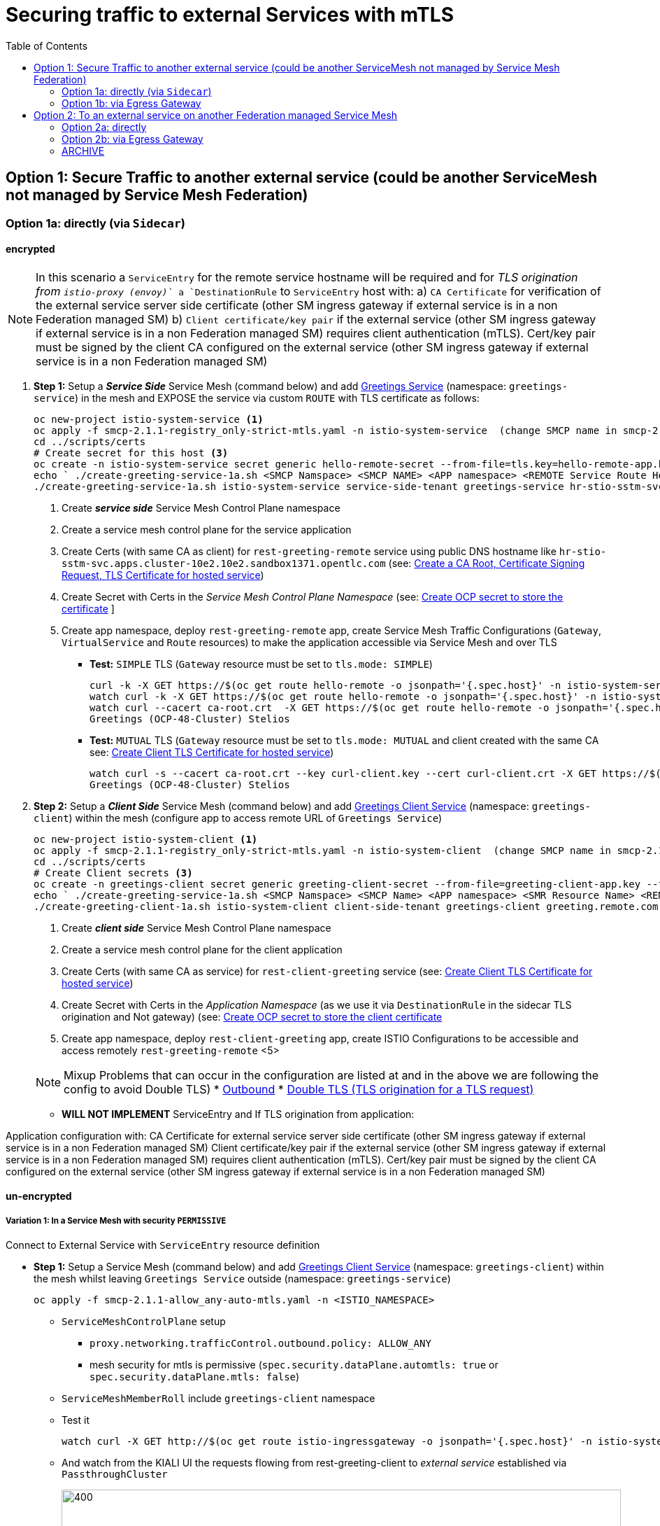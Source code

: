 = Securing traffic to external Services with mTLS
:toc:



== Option 1: Secure Traffic to another external service (could be another ServiceMesh not managed by Service Mesh Federation)

=== Option 1a: directly (via `Sidecar`)

==== encrypted

[NOTE]
====
In this scenario a `ServiceEntry` for the remote service hostname will be required and for _TLS origination from `istio-proxy (envoy)`_ a `DestinationRule` to `ServiceEntry` host with:
a) `CA Certificate` for verification of the external service server side certificate (other SM ingress gateway if external service is in a non Federation managed SM)
b) `Client certificate/key pair` if the external service (other SM ingress gateway if external service is in a non Federation managed SM) requires client authentication (mTLS). Cert/key pair must be signed by the client CA configured on the external service (other SM ingress gateway if external service is in a non Federation managed SM)
====

. *Step 1:* Setup a *_Service Side_* Service Mesh (command below) and add link:https://github.com/skoussou/servicemesh-playground/tree/main/Scenario-0-Deploy-In-ServiceMesh#greetings-client-service[Greetings Service] (namespace: `greetings-service`) in the mesh and EXPOSE the service via custom `ROUTE` with TLS certificate as follows:
+
----
oc new-project istio-system-service <1>
oc apply -f smcp-2.1.1-registry_only-strict-mtls.yaml -n istio-system-service  (change SMCP name in smcp-2.1.1-registry_only-strict-mtls.yaml to service-side-tenant) <2>
cd ../scripts/certs 
# Create secret for this host <3>
oc create -n istio-system-service secret generic hello-remote-secret --from-file=tls.key=hello-remote-app.key --from-file=tls.crt=hello-remote-app.crt --from-file=ca.crt=ca-root.crt
echo ` ./create-greeting-service-1a.sh <SMCP Namspace> <SMCP NAME> <APP namespace> <REMOTE Service Route HostName> <Route Certificate Name>  <Greeting Cluster Specific Message> `
./create-greeting-service-1a.sh istio-system-service service-side-tenant greetings-service hr-stio-sstm-svc.apps.cluster-10e2.10e2.sandbox1371.opentlc.com hello-remote-secret OCP-48-Cluster <5>
----
<1> Create *_service side_* Service Mesh Control Plane namespace 
<2> Create a service mesh control plane for the service application
<3> Create Certs (with same CA as client) for `rest-greeting-remote` service using public DNS hostname like `hr-stio-sstm-svc.apps.cluster-10e2.10e2.sandbox1371.opentlc.com` (see: link:https://github.com/skoussou/servicemesh-playground/blob/main/scripts/certs/README.adoc#create-a-ca-root-certificate-signing-request-tls-certificate-for-hosted-service[Create a CA Root, Certificate Signing Request, TLS Certificate for hosted service])
<4> Create Secret with Certs in the _Service Mesh Control Plane Namespace_ (see: link:https://github.com/skoussou/servicemesh-playground/blob/main/scripts/certs/README.adoc#create-ocp-secret-to-store-the-certificate-in-istio-system[Create OCP secret to store the certificate] ]
<5> Create app namespace, deploy `rest-greeting-remote` app, create Service Mesh Traffic Configurations (`Gateway`, `VirtualService` and `Route` resources) to make the application accessible via Service Mesh and over TLS
+
* *Test:* `SIMPLE` TLS (`Gateway` resource must be set to `tls.mode: SIMPLE`)
+
----
curl -k -X GET https://$(oc get route hello-remote -o jsonpath='{.spec.host}' -n istio-system-service)/hello/greeting/Stelios (if route not DNS resolvable--resolve '$(oc get route hello-remote -o jsonpath='{.spec.host}' -n istio-system-service):443:<IP OF istio-ingressgateway ROUTE eg.54.171.162.158>')
watch curl -k -X GET https://$(oc get route hello-remote -o jsonpath='{.spec.host}' -n istio-system-service)/hello/greeting/Stelios
watch curl --cacert ca-root.crt  -X GET https://$(oc get route hello-remote -o jsonpath='{.spec.host}' -n istio-system-service)/hello/greeting/Stelios
Greetings (OCP-48-Cluster) Stelios
----
+
* *Test:* `MUTUAL` TLS (`Gateway` resource must be set to `tls.mode: MUTUAL` and client created with the same CA see: link:https://github.com/skoussou/servicemesh-playground/tree/main/scripts/certs#create-client-certificate[Create Client TLS Certificate for hosted service])
+
----
watch curl -s --cacert ca-root.crt --key curl-client.key --cert curl-client.crt -X GET https://$(oc get route hello-remote -o jsonpath='{.spec.host}' -n istio-system-service)/hello/greeting/Stelios
Greetings (OCP-48-Cluster) Stelios
----
+
. *Step 2:* Setup a *_Client Side_* Service Mesh (command below) and add  link:https://github.com/skoussou/servicemesh-playground/tree/main/Scenario-0-Deploy-In-ServiceMesh#greetings-client-service[Greetings Client Service] (namespace: `greetings-client`) within the mesh (configure app to access remote URL of `Greetings Service`)
+
----
oc new-project istio-system-client <1>
oc apply -f smcp-2.1.1-registry_only-strict-mtls.yaml -n istio-system-client  (change SMCP name in smcp-2.1.1-registry_only-strict-mtls.yaml to client-side-tenant) <2>
cd ../scripts/certs 
# Create Client secrets <3>
oc create -n greetings-client secret generic greeting-client-secret --from-file=greeting-client-app.key --from-file=greeting-client-app.crt --from-file=ca-root.crt <4>
echo ` ./create-greeting-service-1a.sh <SMCP Namspace> <SMCP Name> <APP namespace> <SMR Resource Name> <REMOTE Service Route HostName> <REMOTE Service Mesh istio-ingressgateway route URL (no DNS for route hostname> <Route Certificate Name> `
./create-greeting-client-1a.sh istio-system-client client-side-tenant greetings-client greeting.remote.com istio-ingressgateway-istio-system-service.apps.cluster-10e2.10e2.sandbox1371.opentlc.com greeting-client-secret  <5>
----
<1> Create *_client side_* Service Mesh Control Plane namespace 
<2> Create a service mesh control plane for the client application
<3> Create Certs (with same CA as service) for `rest-client-greeting` service (see: link:https://github.com/skoussou/servicemesh-playground/tree/main/scripts/certs#create-client-certificate[Create Client TLS Certificate for hosted service])
<4> Create Secret with Certs in the _Application Namespace_  (as we use it via `DestinationRule` in the sidecar TLS origination and Not gateway) (see: link:https://github.com/skoussou/servicemesh-playground/tree/main/scripts/certs#create-ocp-secret-to-store-the-client-greeting-client-secret-certificate-in-istio-system[Create OCP secret to store the client certificate ]
<5> Create app namespace, deploy `rest-client-greeting` app, create ISTIO Configurations to be accessible and access remotely `rest-greeting-remote` <5>
+

[NOTE]
====
Mixup Problems that can occur in the configuration are listed at and in the above we are following the config to avoid Double TLS)
* link:https://istio.io/latest/docs/ops/configuration/traffic-management/tls-configuration/#outbound[Outbound]
* link:https://istio.io/latest/docs/ops/common-problems/network-issues/#double-tls[Double TLS (TLS origination for a TLS request)]
====



* *WILL NOT IMPLEMENT* ServiceEntry and If TLS origination from application:

Application configuration with:
CA Certificate for external service server side certificate (other SM ingress gateway if external service is in a non Federation managed SM)
Client certificate/key pair if the external service (other SM ingress gateway if external service is in a non Federation managed SM) requires client authentication (mTLS). Cert/key pair must be signed by the client CA configured on the external service (other SM ingress gateway if external service is in a non Federation managed SM)

==== un-encrypted

===== Variation 1: In a Service Mesh with security `PERMISSIVE`

Connect to External Service with `ServiceEntry` resource definition

* *Step 1:* Setup a Service Mesh (command below) and add  link:https://github.com/skoussou/servicemesh-playground/tree/main/Scenario-0-Deploy-In-ServiceMesh#greetings-client-service[Greetings Client Service] (namespace: `greetings-client`) within the mesh whilst leaving `Greetings Service` outside (namespace: `greetings-service`)

	oc apply -f smcp-2.1.1-allow_any-auto-mtls.yaml -n <ISTIO_NAMESPACE>

** `ServiceMeshControlPlane` setup
*** `proxy.networking.trafficControl.outbound.policy: ALLOW_ANY`
*** mesh security for mtls is permissive (`spec.security.dataPlane.automtls: true` or `spec.security.dataPlane.mtls: false`)
** `ServiceMeshMemberRoll` include `greetings-client` namespace
** Test it 

	watch curl -X GET http://$(oc get route istio-ingressgateway -o jsonpath='{.spec.host}' -n istio-system)/say/goodday-to/Stelios` 

** And watch from the KIALI UI the requests flowing from rest-greeting-client to _external service_ established via `PassthroughCluster` 
+
image::./images/1-allow-any-passthroughcluster.png[400,800]  

** Metrics show the service `rest-greeting-remote.greetings-service.svc.cluster.local:8080` that requests reach when going via `PassThroughCluster` (`istio_requests_total{destination_service_name="PassthroughCluster", destination_service="rest-greeting-remote.greetings-service.svc.cluster.local:8080}`)
+
image::./images/2-prometheus-passthroughcluster-greeting-remote-service-metrics.png[400,800]  

* *Step 2:* Change `ServiceMeshControlPlane` setup to block external services access with `REGISTRY_ONLY` 
** `proxy.networking.trafficControl.outbound.policy: REGISTRY_ONLY`
**  mesh security for mtls is permissive (`spec.security.dataPlane.automtls: true` or `spec.security.dataPlane.mtls: false`)

	oc apply -f smcp-2.1.1-registry_only-auto-mtls.yaml -n <ISTIO_NAMESPACE>
    
** The result is requests to start being directed to `BlackHoleCluster`
+
image::./images/3-REGISTRY_ONLY_Blackhole_Blocking.png[400,800]

** Create `ServiceEntry` to register external details
      
	echo "kind: ServiceEntry
	apiVersion: networking.istio.io/v1alpha3
	metadata:
	  name: rest-greeting-remote-mesh-ext
	spec:
	  hosts: 
	    - rest-greeting-remote.greetings-service.svc.cluster.local
	  ports:
	    - name: http-8080
	      number: 8080
	      protocol: HTTP
	      targetPort: 8080
	  location: MESH_EXTERNAL
	  resolution: DNS" |oc apply -n greetings-client -f -  

** The requests will now start going through to external `rest-greeting-remote-mesh-ext`
+
image::./images/4-apply-SE-REGISTRY_ONLY.png[400,800]   

===== Variation 2: In a Service Mesh with security `STRICT`

In a Service Mesh where mTLS security is `STRICT` between workloads, connect to External Service with `ServiceEntry` definition and `DestinationRule` to EXCLUDE `details` from the rule

	oc apply -f smcp-2.1.1-registry_only-strict-mtls.yaml -n <ISTIO_NAMESPACE>

* `ServiceMeshControlPlane` setup
** `proxy.networking.trafficControl.outbound.policy: REGISTRY_ONLY`
** mesh security for mtls is strict (`spec.security.dataPlane.mtls: true`)
* `ServiceMeshMemberRoll` include `greetings-client` namespace
* Test it and watch from the KIALI UI the requests flowing from rest-greeting-client to _external service_ established via `PassthroughCluster` 

	watch curl -X GET http://$(oc get route istio-ingressgateway -o jsonpath='{.spec.host}' -n istio-system)/say/goodday-to/Stelios` 


* The result is requests  to external `rest-greeting-remote-mesh-ext` are starting to fail
+
image::./images/5-STRICT-mTLS-Fails-External.png[400,800]

        
* Create `DestinationRule` to `DISABLE` mTLS for the external service communication
      
	echo "apiVersion: "networking.istio.io/v1alpha3"
	kind: "DestinationRule"
	metadata:
	  name: "disable-mtls-rest-greeting-remote-ext"
	  namespace: "greetings-client"
	spec:
	  host: rest-greeting-remote.greetings-service.svc.cluster.local
	  trafficPolicy:
	    tls:
	      mode: DISABLE" |oc apply -n greetings-client -f - 


* The requests will now start again to flow through to external `rest-greeting-remote-mesh-ext`
+        
image::./images/6-STRICT-mTLS-DISABLE-FOR-External.png[400,1000]


=== Option 1b: via Egress Gateway


echo "################# Gateway - istio-egressgateway [$SM_CP_NS] #################"    
echo "kind: Gateway
apiVersion: networking.istio.io/v1alpha3
metadata:
  name: istio-egressgateway
spec:
  servers:
    - hosts:
        - '*'
      port:
        name: http
        number: 80
        protocol: HTTP
  selector:
    istio: egressgateway" | oc apply -n $SM_CP_NS -f -    

echo "################# VirtualService - gateway-routing [$SM_CP_NS] #################"    
echo "kind: VirtualService
apiVersion: networking.istio.io/v1alpha3
metadata:
  name: gateway-routing
spec:
  hosts:
    - ${REMOTE_SERVICE_ROUTE}
  gateways:
    - mesh
    - istio-egressgateway
  http:
    - match:
        - gateways:
            - mesh
          port: 80
      route:
        - destination:
            host: istio-egressgateway.${SM_CP_NS}.svc.cluster.local
    - match:
        - gateways:
            - istio-egressgateway
          port: 80
      route:
        - destination:
            host: ${REMOTE_SERVICE_ROUTE}
            subset: target-subset
          weight: 100
  exportTo:
    - '*'  " | oc apply -n $SM_CP_NS -f -   


==== encrypted

* Better alternative is using link:https://docs.openshift.com/container-platform/4.9/service_mesh/v2x/ossm-federation.html[Service Mesh Federation]

* Else ServiceEntry, Gateway, VirtualService, DestinationRule to Egress Gateway 
** If TLS origination from Egress Gateway :

DestinationRule to ServiceEntry hosts with:
CA Certificate for external service server side certificate (other SM ingress gateway if external service is in a non Federation managed SM)
Client certificate/key pair if the external service (other SM ingress gateway if external service is in a non Federation managed SM) requires client authentication (mTLS). Cert/key pair must be signed by the client CA configured on the external service (other SM ingress gateway if external service is in a non Federation managed SM)
 
** If TLS origination from application:

Application configuration with:
CA Certificate for external service server side certificate (other SM ingress gateway if external service is in a non Federation managed SM)
Client certificate/key pair if the external service (other SM ingress gateway if external service is in a non Federation managed SM) requires client authentication (mTLS). Cert/key pair must be signed by the client CA configured on the external service (other SM ingress gateway if external service is in a non Federation managed SM)
 
==== unencrypted

* ServiceEntry, Gateway, VirtualService, DestinationRule to Egress Gateway

== Option 2: To an external service on another Federation managed Service Mesh

=== Option 2a: directly
- encrypted

[TBD SHOWN VIA FEDERATION IMPL]
====
(Federation uses a pair of Ingress/Egress gateways dedicated to access to imported services)
====

* unencrypted

WARNING: Unencrypted traffic is not possible by design. 

=== Option 2b: via Egress Gateway

- encrypted

[TBD SHOWN VIA FEDERATION IMPL]
====
`ServiceMeshPeer`, `ExportedServiceSets`, `ImportedServiceSets`
Use encrypted TCP for intermesh traffic between Ingress/Gateways pairs.
====

- unencrypted

WARNING: Unencrypted traffic is not possible by design.


[[anchor-1]]
=== ARCHIVE

2. point to details in the bookinfo-not-mesh service

echo "kind: VirtualService
apiVersion: networking.istio.io/v1alpha3
metadata:
  name: details-custom
  namespace: bookinfo
spec:
  hosts:
    - details
  gateways:
    - mesh
  http:
    - route:
        - destination:
            host: details.bookinfo-no-mesh.svc.cluster.local
            subset: nomesh
            port:
              number: 9080
            weight: 100" |oc apply -f -
              

echo "kind: DestinationRule
apiVersion: networking.istio.io/v1alpha3
metadata:
  name: details-nomesh-control
  namespace: bookinfo
spec:
  host: details
  subsets:
    - labels:
        version: nomesh
      name: nomesh" |oc apply -f -
      
      
echo "kind: ServiceEntry
apiVersion: networking.istio.io/v1alpha3
metadata:
  name: external-details
spec:
  hosts: 
    - details.bookinfo-no-mesh.svc.cluster.local
  ports:
    - name: http
      number: 9080
      protocol: HTTP2
      targetPort: 9080
  location: MESH_EXTERNAL
  resolution: DNS
  exportTo:
    - istio-system-certs
    - bookinfo" |oc apply -f -      
    
    
echo "kind: VirtualService
apiVersion: networking.istio.io/v1alpha3
metadata:
  name: discounts-custom
  namespace: travel-agency
spec:
  hosts:
    - discounts
  gateways:
    - mesh
  http:
    - route:
        - destination:
            host: discounts.travel-no-mesh.svc.cluster.local
            port:
              number: 8000
            weight: 100" |oc apply -f -
            
echo "kind: ServiceEntry
apiVersion: networking.istio.io/v1alpha3
metadata:
  name: external-discounts
  namespace: travel-agency  
spec:
  hosts: 
    - discounts.bookinfo-no-mesh.svc.cluster.local
  ports:
    - name: http
      number: 8000
      protocol: HTTP2
      targetPort: 8000
  location: MESH_EXTERNAL
  resolution: DNS
  exportTo:
    - istio-system
    - travel-agency" |oc apply -f -              
            
            
            
            




echo "kind: DestinationRule
apiVersion: networking.istio.io/v1alpha3
metadata:
  name: discounts-custom
  namespace: travel-agency
spec:
  hosts: discounts.travel-agency.svc.cluster.local
  subsets:
  - name: discount-external" |oc apply -f - 
----
echo "kind: VirtualService
apiVersion: networking.istio.io/v1alpha3
metadata:
  name: discounts-custom
  namespace: travel-agency
spec:
  hosts:
    - discounts.travel-agency.svc.cluster.local
  gateways:
    - mesh
  http:
    - match:
        - uri:
            prefix: /discounts
      name: external-discounts
      route:
        - destination:
            host: discounts.travel-no-mesh.svc.cluster.local
            port:
              number: 8000" |oc apply -f - 
----
kind: ServiceEntry
apiVersion: networking.istio.io/v1alpha3
metadata:
  name: external-discounts
  namespace: travel-agency
spec:
  hosts:
    - discounts.travel-no-mesh.svc.cluster.local
  addresses: ~
  ports:
    - name: http
      number: 8000
      protocol: HTTP
      targetPort: 8000
  location: MESH_EXTERNAL
  resolution: DNS
  endpoints: ~
  workloadSelector: ~
  exportTo:
    - travel-agency
  subjectAltNames: ~ 
  
  
  
  
  
  
  
  
  
Solutions for 1a - Sidecar MUTUAL TLS







kubectl -n client create secret generic cluster-a-client --from-file=cluster-a-client-cert.pem --from-file=cluster-a-client-key.pem --from-file=root-cert.pem


sidecar.istio.io/userVolumeMount: '[{"name":"cluster-a-client", "mountPath":"/etc/certs/myclientcert.pem", "readonly":true}]'
sidecar.istio.io/userVolume: '[{"name":"cluster-a-client", "secret":{"secretName":"cluster-a-client"}}]'

        tls:
          mode: MUTUAL
          clientCertificate: /etc/cluster-a-client/cluster-a-client-cert.pem
          privateKey: /etc/cluster-a-client/cluster-a-client-key.pem
          caCertificates: /etc/cluster-a-client/root-cert.pem


clientCertificate: /etc/certs/myclientcert.pem
      privateKey: /etc/certs/client_private_key.pem
      caCertificates: /etc/certs/rootcacerts.pem
      
kubectl create secret generic my-cert --from-file=cert1.crt --from-file=cert2.crt
annotations:                                                                                       
  sidecar.istio.io/userVolumeMount: '[{"name":"my-cert", "mountPath":"/etc/my-cert", "readonly":true}]'
  sidecar.istio.io/userVolume: '[{"name":"my-cert", "secret":{"secretName":"my-cert"}}]'


oc create -n greetings-client secret generic greeting-client-secret --from-file=greeting-client-app.key --from-file=greeting-client-app.crt --from-file=ca-root.crt
annotations:                                                                                       
  sidecar.istio.io/userVolumeMount: '[{"name":"greeting-client-secret", "mountPath":"/etc/certs", "readonly":true}]'
  sidecar.istio.io/userVolume: '[{"name":"greeting-client-secret", "secret":{"secretName":"greeting-client-secret"}}]'      
      
        tls:
          mode: MUTUAL
          clientCertificate: /etc/certs/greeting-client-app.crt
          privateKey: /etc/certs/greeting-client-app.key
          caCertificates: /etc/certs/ca-root.crt       

oc create -n greetings-client secret generic greeting-client-secret --from-file=key=greeting-client-app.key --from-file=cert=greeting-client-app.crt --from-file=cacert=ca-root.crt <4>
oc create -n istio-system-service secret generic greeting-client-secret --from-file=tls.key=greeting-client-app.key --from-file=tls.crt=greeting-client-app.crt --from-file=ca.crt=ca-root.crt -n istio-system-service <4>  
  
  
  
============= WORKING TO POINT TO SE BUT 503 because I had PORT 80 t etc. etc. =============
kind: VirtualService
apiVersion: networking.istio.io/v1alpha3
metadata:
  name: rest-client-greeting
  namespace: greetings-client
spec:
  hosts:
    - '*'
  gateways:
    - rest-client-gateway
  http:
    - match:
        - uri:
            prefix: /say
      route:
        - destination:
            host: rest-client-greeting
            port:
              number: 8080


kind: DestinationRule
apiVersion: networking.istio.io/v1alpha3
metadata:
  name: originate-tls-to-rest-greeting-remote
  namespace: greetings-clientkind: ServiceEntry
apiVersion: networking.istio.io/v1alpha3
metadata:
  name: rest-greeting-remote-mesh-ext
  namespace: greetings-client
spec:
  hosts:
    - greeting.remote.com
  addresses: ~
  ports:
    - name: http
      number: 80
      protocol: HTTP
  location: MESH_EXTERNAL
  resolution: DNS
  endpoints:
    - address: 54.171.162.158
      ports:
        http: 80
  workloadSelector: ~
  exportTo:
    - '*'
  subjectAltNames: ~
spec:
  host: greeting.remote.com
  trafficPolicy:
    tls:
      mode: SIMPLE
  exportTo:
    - '*'
============= CHANGES 1 (Not trying to connect but trying to see if there is ANY point using hostAliases in rest-client-greeting since ServiceEntry should allow this to be resolved??? =============

remove hostAliases completely

RESULT: IT DOES NOT LOOK TO HAVE ANY EFFECT IF REMOVED STILL GOING TO SE

============= CHANGES 2 - Since greeting.remote.com is failing to be sent accross I will modify the SE resource =============
kind: ServiceEntry
apiVersion: networking.istio.io/v1alpha3
metadata:
  name: rest-greeting-remote-mesh-ext
  namespace: greetings-client
spec:
  hosts:
    - greeting.remote.com
  addresses: ~
  ports:
    - name: http
      number: 80
      protocol: HTTP
  location: MESH_EXTERNAL
  resolution: DNS
  endpoints:
    - address: 54.171.162.158
      ports:
        http: 80
  exportTo:
    - '*'

RESULT: HTTP/1.1 503 Service Unavailable


a) 

kind: ServiceEntry
apiVersion: networking.istio.io/v1alpha3
metadata:
  name: rest-greeting-remote-mesh-ext
  namespace: greetings-client
spec:
  hosts:
    - greeting.remote.com
  ports:
    - name: http
      number: 443
      protocol: HTTP
  location: MESH_EXTERNAL
  resolution: DNS
  endpoints:
    - address: hr-stio-sstm-svc.apps.cluster-10e2.10e2.sandbox1371.opentlc.com
      ports:
        http: 443
  exportTo:
    - '*'

RESULT: < HTTP/1.1 503 Service Unavailabl

B)
spec:
  hosts:
    - greeting.remote.com
  addresses: ~
  ports:
    - name: https
      number: 443
      protocol: HTTP2
  location: MESH_EXTERNAL
  resolution: DNS
  endpoints:
    - address: hr-stio-sstm-svc.apps.cluster-10e2.10e2.sandbox1371.opentlc.com
      ports:
        https: 443
  workloadSelector: ~
  exportTo:
    - '*'
  subjectAltNames: ~


C)
spec:
  hosts:
    - greeting.remote.com
  addresses: ~
  ports:
    - name: https
      number: 443
      protocol: HTTP2
  location: MESH_EXTERNAL
  resolution: STATIC
  endpoints:
    - address: 54.171.162.158
      ports:
        https: 443
  workloadSelector: ~
  exportTo:
    - '*'
  subjectAltNames: ~


E)


spec:
  hosts:
    - hr-stio-sstm-svc.apps.cluster-10e2.10e2.sandbox1371.opentlc.com
  addresses: ~
  ports:
    - name: https
      number: 443
      protocol: HTTP2
  location: MESH_EXTERNAL
  resolution: STATIC
  endpoints:
    - address: 54.171.162.158
  workloadSelector: ~
  exportTo:
    - '*'
  subjectAltNames: ~



kind: DestinationRule
apiVersion: networking.istio.io/v1alpha3
metadata:
  name: originate-tls-to-rest-greeting-remote
  namespace: greetings-client
spec:
  host: hr-stio-sstm-svc.apps.cluster-10e2.10e2.sandbox1371.opentlc.com
  trafficPolicy:
    tls:
      credentialName: greeting-client-secret
      mode: MUTUAL
      sni: hr-stio-sstm-svc.apps.cluster-10e2.10e2.sandbox1371.opentlc.com
  exportTo:
    - '*'


F)

echo "apiVersion: networking.istio.io/v1alpha3
kind: VirtualService
metadata:
  name: rewrite-port-for-rest-greeting-remote
  namespace: greetings-client  
spec:
  hosts:
  - hr-stio-sstm-svc.apps.cluster-10e2.10e2.sandbox1371.opentlc.com
  http:
  - match:
    - port: 80
    route:
    - destination:
        host: hr-stio-sstm-svc.apps.cluster-10e2.10e2.sandbox1371.opentlc.com
        port:
          number: 443
  exportTo:
    - '*'"|oc apply -f -
    
echo "kind: DestinationRule
apiVersion: networking.istio.io/v1alpha3
metadata:
  name: originate-tls-to-rest-greeting-remote
  namespace: greetings-client
spec:
  host: hr-stio-sstm-svc.apps.cluster-10e2.10e2.sandbox1371.opentlc.com
  trafficPolicy:
    tls:
      credentialName: greeting-client-secret
      mode: MUTUAL
  exportTo:
    - '*'"|oc apply -f -
          
          
          
          

========================================================================
echo "kind: ServiceEntry
apiVersion: networking.istio.io/v1alpha3
metadata:
  name: rest-greeting-remote-mesh-ext
  namespace: greetings-client
spec:
  hosts:
    - greeting.remote.com
  addresses: ~
  ports:
    - name: https
      number: 443
      protocol: HTTP2
  location: MESH_EXTERNAL
  resolution: STATIC
  endpoints:
    - address: >-
        istio-ingressgateway-istio-system-service.apps.cluster-10e2.10e2.sandbox1371.opentlc.com
      ports:
        http: 80
      weight: 100
  exportTo:
    - istio-system" |oc apply -f -
    
    
    
echo "kind: ServiceEntry
apiVersion: networking.istio.io/v1alpha3
metadata:
  name: rest-greeting-remote-mesh-ext
  namespace: greetings-client
spec:
  hosts:
    - greeting.remote.com
  addresses: ~
  ports:
    - name: https
      number: 443
      protocol: HTTP2
  location: MESH_EXTERNAL
  resolution: DNS
  endpoints:
    - address: 108.128.79.33
  exportTo:
    - istio-system" |oc apply -f -    
    
echo "kind: ServiceEntry
apiVersion: networking.istio.io/v1alpha3
metadata:
  name: rest-greeting-remote-mesh-ext
  namespace: greetings-client
spec:
  hosts:
    - greeting.remote.com
  ports:
    - name: https
      number: 443
      protocol: HTTP2
  location: MESH_EXTERNAL
  resolution: DNS
  endpoints:
    - address: 52.19.250.50
      ports:
        https: 443    
  exportTo:
    - '*'" |oc apply -f -     

      
echo "kind: DestinationRule
apiVersion: networking.istio.io/v1alpha3
metadata:
  name: originate-tls-to-rest-greeting-remote
  namespace: greetings-client
spec:
  host: greeting.remote.com
  trafficPolicy:
    tls:
      mode: SIMPLE
  exportTo:
    - '*'"|oc apply -f -    

      
      
      
curl -X GET http://$(oc get route istio-ingressgateway -o jsonpath='{.spec.host}' -n istio-system-client)/say/goodday-to/Stelios      
      
-----1 SETUP-------------------------
kind: DestinationRule
apiVersion: networking.istio.io/v1alpha3
metadata:
  name: originate-tls-to-rest-greeting-remote
  namespace: greetings-client
spec:
  host: greeting.remote.com
  trafficPolicy:
    tls:
      mode: SIMPLE
------------------------------------
kind: ServiceEntry
apiVersion: networking.istio.io/v1alpha3
metadata:
  name: rest-greeting-remote-mesh-ext
  namespace: greetings-client
spec:
  hosts:
    - greeting.remote.com
  addresses: ~
  ports:
    - name: https
      number: 443
      protocol: HTTP2
  location: MESH_EXTERNAL
  resolution: DNS
  endpoints:
    - address: 108.128.79.33
      ports:
        https: 443
  workloadSelector: ~
  exportTo:
    - '*'
  subjectAltNames: ~      
----------------------------------------  
curl http://localhost:8080/say/goodday-to/Stelios
022-03-03 17:04:04,621 ERROR [org.jbo.res.res.i18n] (executor-thread-1) RESTEASY002010: Failed to execute: org.jboss.resteasy.client.exception.ResteasyWebApplicationException: Unknown error, status code 502
	at org.jboss.resteasy.client.exception.WebApplicationExceptionWrapper.wrap(WebApplicationExceptionWrapper.java:107)
	at org.jboss.resteasy.microprofile.client.DefaultResponseExceptionMapper.toThrowable(DefaultResponseExceptionMapper.java:21)
	at org.jboss.resteasy.microprofile.client.ExceptionMapping$HandlerException.mapException(ExceptionMapping.java:39)
	at org.jboss.resteasy.microprofile.client.ProxyInvocationHandler.invoke(ProxyInvocationHandler.java:154)
	at com.sun.proxy.$Proxy28.getGreeting(Unknown Source)
	at org.acme.rest.client.GreetingsResource.goodday(GreetingsResource.java:35)
	at java.base/jdk.internal.reflect.NativeMethodAccessorImpl.invoke0(Native Method)
	at java.base/jdk.internal.reflect.NativeMethodAccessorImpl.invoke(NativeMethodAccessorImpl.java:62)
	at java.base/jdk.internal.reflect.DelegatingMethodAccessorImpl.invoke(DelegatingMethodAccessorImpl.java:43)
	at java.base/java.lang.reflect.Method.invoke(Method.java:566)
	at org.jboss.resteasy.core.MethodInjectorImpl.invoke(MethodInjectorImpl.java:170)
	at org.jboss.resteasy.core.MethodInjectorImpl.invoke(MethodInjectorImpl.java:130)
	at org.jboss.resteasy.core.ResourceMethodInvoker.internalInvokeOnTarget(ResourceMethodInvoker.java:643)
	at org.jboss.resteasy.core.ResourceMethodInvoker.invokeOnTargetAfterFilter(ResourceMethodInvoker.java:507)
	at org.jboss.resteasy.core.ResourceMethodInvoker.lambda$invokeOnTarget$2(ResourceMethodInvoker.java:457)
	at org.jboss.resteasy.core.interception.jaxrs.PreMatchContainerRequestContext.filter(PreMatchContainerRequestContext.java:364)
	at org.jboss.resteasy.core.ResourceMethodInvoker.invokeOnTarget(ResourceMethodInvoker.java:459)
	at org.jboss.resteasy.core.ResourceMethodInvoker.invoke(ResourceMethodInvoker.java:419)
	at org.jboss.resteasy.core.ResourceMethodInvoker.invoke(ResourceMethodInvoker.java:393)
	at org.jboss.resteasy.core.ResourceMethodInvoker.invoke(ResourceMethodInvoker.java:68)
	at org.jboss.resteasy.core.SynchronousDispatcher.invoke(SynchronousDispatcher.java:492)
	at org.jboss.resteasy.core.SynchronousDispatcher.lambda$invoke$4(SynchronousDispatcher.java:261)
	at org.jboss.resteasy.core.SynchronousDispatcher.lambda$preprocess$0(SynchronousDispatcher.java:161)
	at org.jboss.resteasy.core.interception.jaxrs.PreMatchContainerRequestContext.filter(PreMatchContainerRequestContext.java:364)
	at org.jboss.resteasy.core.SynchronousDispatcher.preprocess(SynchronousDispatcher.java:164)
	at org.jboss.resteasy.core.SynchronousDispatcher.invoke(SynchronousDispatcher.java:247)
	at io.quarkus.resteasy.runtime.standalone.RequestDispatcher.service(RequestDispatcher.java:73)
	at io.quarkus.resteasy.runtime.standalone.VertxRequestHandler.dispatch(VertxRequestHandler.java:138)
	at io.quarkus.resteasy.runtime.standalone.VertxRequestHandler.access$000(VertxRequestHandler.java:41)
	at io.quarkus.resteasy.runtime.standalone.VertxRequestHandler$1.run(VertxRequestHandler.java:93)
	at org.jboss.threads.EnhancedQueueExecutor$Task.run(EnhancedQueueExecutor.java:2415)
	at org.jboss.threads.EnhancedQueueExecutor$ThreadBody.run(EnhancedQueueExecutor.java:1452)
	at org.jboss.threads.DelegatingRunnable.run(DelegatingRunnable.java:29)
	at org.jboss.threads.ThreadLocalResettingRunnable.run(ThreadLocalResettingRunnable.java:29)
	at java.base/java.lang.Thread.run(Thread.java:829)
	at org.jboss.threads.JBossThread.run(JBossThread.java:501)      
[2022-03-03T17:04:04.537Z] "GET /hello/greeting/Stelios HTTP/1.1" 502 - direct_response - "-" 0 0 0 - "-" "Apache-HttpClient/4.5.13 (Java/11.0.14)" "34a5a5cc-4455-982f-8849-a4958e57199d" "greeting.remote.com" "-" - - 10.1.2.3:80 10.128.2.52:44322 - block_all


-----2 SETUP-------------------------
curl -X GET http://$(oc get route istio-ingressgateway -o jsonpath='{.spec.host}' -n istio-system-client)/say/goodday-to/Stelios      

kind: DestinationRule
apiVersion: networking.istio.io/v1alpha3
metadata:
  name: originate-tls-to-rest-greeting-remote
  namespace: greetings-client
spec:
  host: greeting.remote.com
  trafficPolicy:
    tls:
      mode: SIMPLE
  exportTo:
    - '*'
------------------------------------    
kind: ServiceEntry
apiVersion: networking.istio.io/v1alpha3
metadata:
  name: rest-greeting-remote-mesh-ext
  namespace: greetings-client
spec:
  hosts:
    - greeting.remote.com
  addresses: ~
  ports:
    - name: http
      number: 80
      protocol: HTTP
  location: MESH_EXTERNAL
  resolution: DNS
  endpoints:
    - address: 54.171.162.158
      ports:
        http: 80
  workloadSelector: ~
  exportTo:
    - '*'
  subjectAltNames: ~
----------------------------------------------
Every 2.0s: curl -s -v -X GET http://istio-ingressgateway-istio-system-client.apps.cluster-10e2.10e2.sandbox1371.opentlc.com/say/goodday-to/Stelios                                                                                                                                  stkousso.fedora: Fri Mar  4 07:27:13 2022

*   Trying 108.128.79.33:80...
* Connected to istio-ingressgateway-istio-system-client.apps.cluster-10e2.10e2.sandbox1371.opentlc.com (108.128.79.33) port 80 (#0)
> GET /say/goodday-to/Stelios HTTP/1.1
> Host: istio-ingressgateway-istio-system-client.apps.cluster-10e2.10e2.sandbox1371.opentlc.com
> User-Agent: curl/7.71.1
> Accept: */*
>
* Mark bundle as not supporting multiuse
< HTTP/1.1 503 Service Unavailable
< content-length: 0
< allow:
< content-type: text/plain
< x-envoy-upstream-service-time: 257
< date: Fri, 04 Mar 2022 07:27:14 GMT
< server: istio-envoy
< set-cookie: aab3b27253ec0b170632ad4df0c1be30=376317fa5e1917ec40e5fcd0276f2be4; path=/; HttpOnly
<
* Connection #0 to host istio-ingressgateway-istio-system-client.apps.cluster-10e2.10e2.sandbox1371.opentlc.com left intact
----------------------------------------------
  
  
